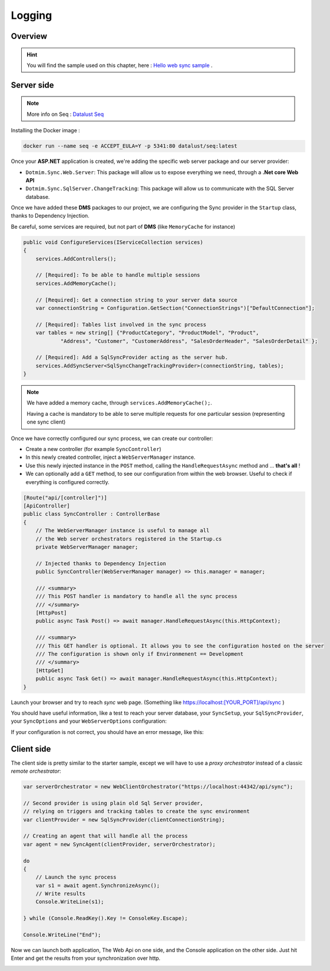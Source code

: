 Logging
================================

Overview
^^^^^^^^^^

.. hint:: You will find the sample used on this chapter, here : `Hello web sync sample <https://github.com/Mimetis/Dotmim.Sync/tree/master/Samples/HelloWebSync>`_ .

Server side
^^^^^^^^^^^^

.. note:: More info on Seq : `Datalust Seq <https://datalust.co/seq>`_ 

Installing the Docker image : 

.. code-block:: bash

    docker run --name seq -e ACCEPT_EULA=Y -p 5341:80 datalust/seq:latest



Once your **ASP.NET** application is created, we're adding the specific web server package and our server provider:

* ``Dotmim.Sync.Web.Server``: This package will allow us to expose everything we need, through a **.Net core Web API**
* ``Dotmim.Sync.SqlServer.ChangeTracking``: This package will allow us to communicate with the SQL Server database.

Once we have added these **DMS** packages to our project, we are configuring the Sync provider in the ``Startup`` class, thanks to Dependency Injection.

Be careful, some services are required, but not part of **DMS** (like ``MemoryCache`` for instance)

.. code-block:: csharp

    public void ConfigureServices(IServiceCollection services)
    {
        services.AddControllers();

        // [Required]: To be able to handle multiple sessions
        services.AddMemoryCache();

        // [Required]: Get a connection string to your server data source
        var connectionString = Configuration.GetSection("ConnectionStrings")["DefaultConnection"];

        // [Required]: Tables list involved in the sync process
        var tables = new string[] {"ProductCategory", "ProductModel", "Product",
                "Address", "Customer", "CustomerAddress", "SalesOrderHeader", "SalesOrderDetail" };

        // [Required]: Add a SqlSyncProvider acting as the server hub.
        services.AddSyncServer<SqlSyncChangeTrackingProvider>(connectionString, tables);
    }


.. note:: We have added a memory cache, through ``services.AddMemoryCache();``. 
          
          Having a cache is mandatory to be able to serve multiple requests 
          for one particular session (representing one sync client)

Once we have correctly configured our sync process, we can create our controller:

* Create a new controller (for example ``SyncController``)
* In this newly created controller, inject a ``WebServerManager`` instance.   
* Use this newly injected instance in the ``POST`` method, calling the ``HandleRequestAsync`` method and ... **that's all** !
* We can optionally add a ``GET`` method, to see our configuration from within the web browser. Useful to check if everything is configured correctly.

.. code-block:: csharp

    [Route("api/[controller]")]
    [ApiController]
    public class SyncController : ControllerBase
    {
        // The WebServerManager instance is useful to manage all 
        // the Web server orchestrators registered in the Startup.cs
        private WebServerManager manager;

        // Injected thanks to Dependency Injection
        public SyncController(WebServerManager manager) => this.manager = manager;

        /// <summary>
        /// This POST handler is mandatory to handle all the sync process
        /// </summary>
        [HttpPost]
        public async Task Post() => await manager.HandleRequestAsync(this.HttpContext);

        /// <summary>
        /// This GET handler is optional. It allows you to see the configuration hosted on the server
        /// The configuration is shown only if Environmenent == Development
        /// </summary>
        [HttpGet]
        public async Task Get() => await manager.HandleRequestAsync(this.HttpContext);
    }


Launch your browser and try to reach *sync* web page. (Something like `<https://localhost:[YOUR_PORT]/api/sync>`_ )

You should have useful information, like a test to reach your server database, your ``SyncSetup``, your ``SqlSyncProvider``, your ``SyncOptions`` and your ``WebServerOptions`` configuration:

.. image:: assets/WebServerProperties.png

If your configuration is not correct, you should have an error message, like this:

.. image:: assets/WebServerPropertiesError.png


Client side
^^^^^^^^^^^^^^^^^^^^^^

The client side is pretty similar to the starter sample, except we will have to use a *proxy orchestrator* instead of a classic *remote orchestrator*:


.. code-block:: csharp

    var serverOrchestrator = new WebClientOrchestrator("https://localhost:44342/api/sync");

    // Second provider is using plain old Sql Server provider, 
    // relying on triggers and tracking tables to create the sync environment
    var clientProvider = new SqlSyncProvider(clientConnectionString);

    // Creating an agent that will handle all the process
    var agent = new SyncAgent(clientProvider, serverOrchestrator);

    do
    {
        // Launch the sync process
        var s1 = await agent.SynchronizeAsync();
        // Write results
        Console.WriteLine(s1);

    } while (Console.ReadKey().Key != ConsoleKey.Escape);

    Console.WriteLine("End");


Now we can launch both application, The Web Api on one side, and the Console application on the other side.   
Just hit Enter and get the results from your synchronization over http.

.. image:: assets/WebSync01.png
